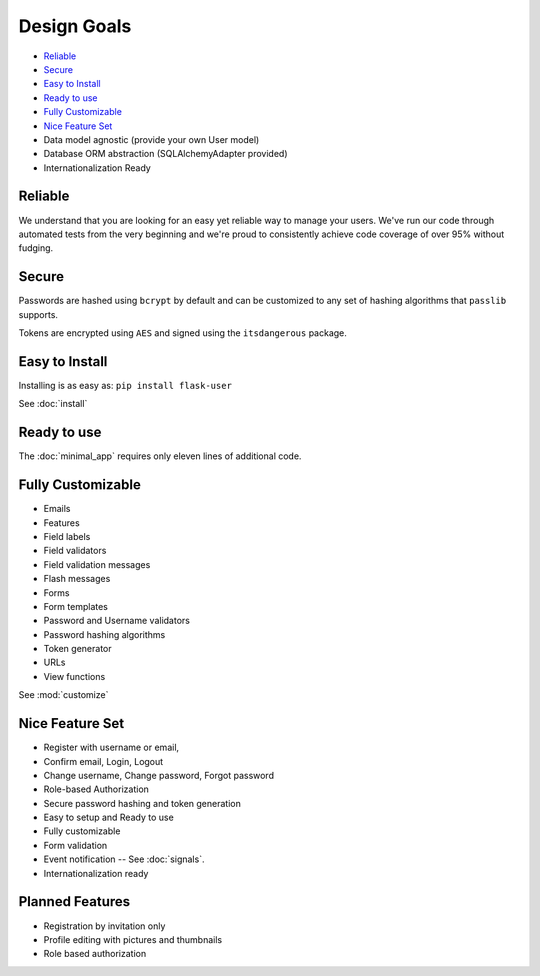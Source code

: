 ============
Design Goals
============

* `Reliable`_
* `Secure`_
* `Easy to Install`_
* `Ready to use`_
* `Fully Customizable`_
* `Nice Feature Set`_
* Data model agnostic (provide your own User model)
* Database ORM abstraction (SQLAlchemyAdapter provided)
* Internationalization Ready

Reliable
--------
.. image:: https://pypip.in/v/Flask-User/badge.png
    :target: https://pypi.python.org/pypi/Flask-User

.. image:: https://travis-ci.org/lingthio/flask-user.png?branch=master
    :target: https://travis-ci.org/lingthio/flask-user

.. image:: https://coveralls.io/repos/lingthio/flask-user/badge.png?branch=master
    :target: https://coveralls.io/r/lingthio/flask-user?branch=master

We understand that you are looking for an easy yet reliable way to manage your users.
We've run our code through automated tests from the very beginning and we're proud
to consistently achieve code coverage of over 95% without fudging.

Secure
------

Passwords are hashed using ``bcrypt`` by default and can be customized to any
set of hashing algorithms that ``passlib`` supports.

Tokens are encrypted using ``AES`` and signed using the ``itsdangerous`` package.

Easy to Install
---------------
Installing is as easy as: ``pip install flask-user``

See :doc:`install`

Ready to use
------------

The :doc:`minimal_app` requires only eleven lines of additional code.

Fully Customizable
------------------
* Emails
* Features
* Field labels
* Field validators
* Field validation messages
* Flash messages
* Forms
* Form templates
* Password and Username validators
* Password hashing algorithms
* Token generator
* URLs
* View functions

See :mod:`customize`

Nice Feature Set
----------------

* Register with username or email,
* Confirm email, Login, Logout
* Change username, Change password, Forgot password
* Role-based Authorization
* Secure password hashing and token generation
* Easy to setup and Ready to use
* Fully customizable
* Form validation
* Event notification -- See :doc:`signals`.
* Internationalization ready

Planned Features
----------------
* Registration by invitation only
* Profile editing with pictures and thumbnails
* Role based authorization
